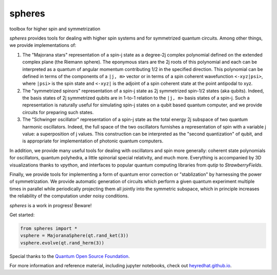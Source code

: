 *******
spheres
*******

toolbox for higher spin and symmetrization

.. image:: https://readthedocs.org/projects/spheres/badge/?version=latest
	:target: https://spheres.readthedocs.io/en/latest/?badge=latest

.. image:: https://badge.fury.io/py/spheres.svg
	:target: https://badge.fury.io/py/spheres

.. image:: https://travis-ci.com/heyredhat/spheres.svg?branch=main
	:target: https://travis-ci.com/github/heyredhat/spheres

.. image:: https://codecov.io/gh/heyredhat/spheres/branch/main/graph/badge.svg?token=980CL7KIFL
	:target: https://codecov.io/gh/heyredhat/spheres

.. image:: https://pyup.io/repos/github/heyredhat/spheres/shield.svg
	:target: https://pyup.io/repos/github/heyredhat/spheres/

.. image:: https://pyup.io/repos/github/heyredhat/spheres/python-3-shield.svg
	:target: https://pyup.io/repos/github/heyredhat/spheres/


.. image:: https://raw.githubusercontent.com/heyredhat/spheres/main/stereographic_projection.jpg
   :align: center

`spheres` provides tools for dealing with higher spin systems and for symmetrized quantum circuits. Among other things, we provide implementations of:

1. The "Majorana stars" representation of a spin-j state as a degree-2j complex polynomial defined on the extended complex plane (the Riemann sphere). The eponymous stars are the 2j roots of this polynomial and each can be interpreted as a quantum of angular momentum contributing 1/2 in the specified direction. This polynomial can be defined in terms of the components of a ``|j, m>`` vector or in terms of a spin coherent wavefunction ``<-xyz|psi>``, where ``|psi>`` is the spin state and ``<-xyz|`` is the adjoint of a spin coherent state at the point antipodal to xyz. 

2. The "symmetrized spinors" representation of a spin-j state as 2j symmetrized spin-1/2 states (aka qubits). Indeed, the basis states of 2j symmetrized qubits are in 1-to-1 relation to the ``|j, m>`` basis states of a spin-j. Such a representation is naturally useful for simulating spin-j states on a qubit based quantum computer, and we provide circuits for preparing such states.

3. The "Schwinger oscillator" representation of a spin-j state as the total energy 2j subspace of two quantum harmonic oscillators. Indeed, the full space of the two oscillators furnishes a representation of spin with a variable j value: a superposition of j values. This construction can be interpreted as the "second quantization" of qubit, and is appropriate for implementation of photonic quantum computers.

In addition, we provide many useful tools for dealing with oscillators and spin more generally: coherent state polynomials for oscillators, quantum polyhedra, a little spinorial special relativity, and much more. Everything is accompanied by 3D visualizations thanks to `vpython`, and interfaces to popular quantum computing libraries from `qutip` to `StrawberryFields`.

Finally, we provide tools for implementing a form of quantum error correction or "stablization" by harnessing the power of symmetrization. We provide automatic generation of circuits which perform a given quantum experiment multiple times in parallel while periodically projecting them all jointly into the symmetric subspace, which in principle increases the reliability of the computation under noisy conditions.

`spheres` is a work in progress! Beware!

Get started:

.. code-block:: 
	
	from spheres import *
	vsphere = MajoranaSphere(qt.rand_ket(3))
	vsphere.evolve(qt.rand_herm(3))

Special thanks to the `Quantum Open Source Foundation <https://qosf.org/>`_.

For more information and reference material, including jupyter notebooks, check out `heyredhat.github.io <https://heyredhat.github.io>`_.